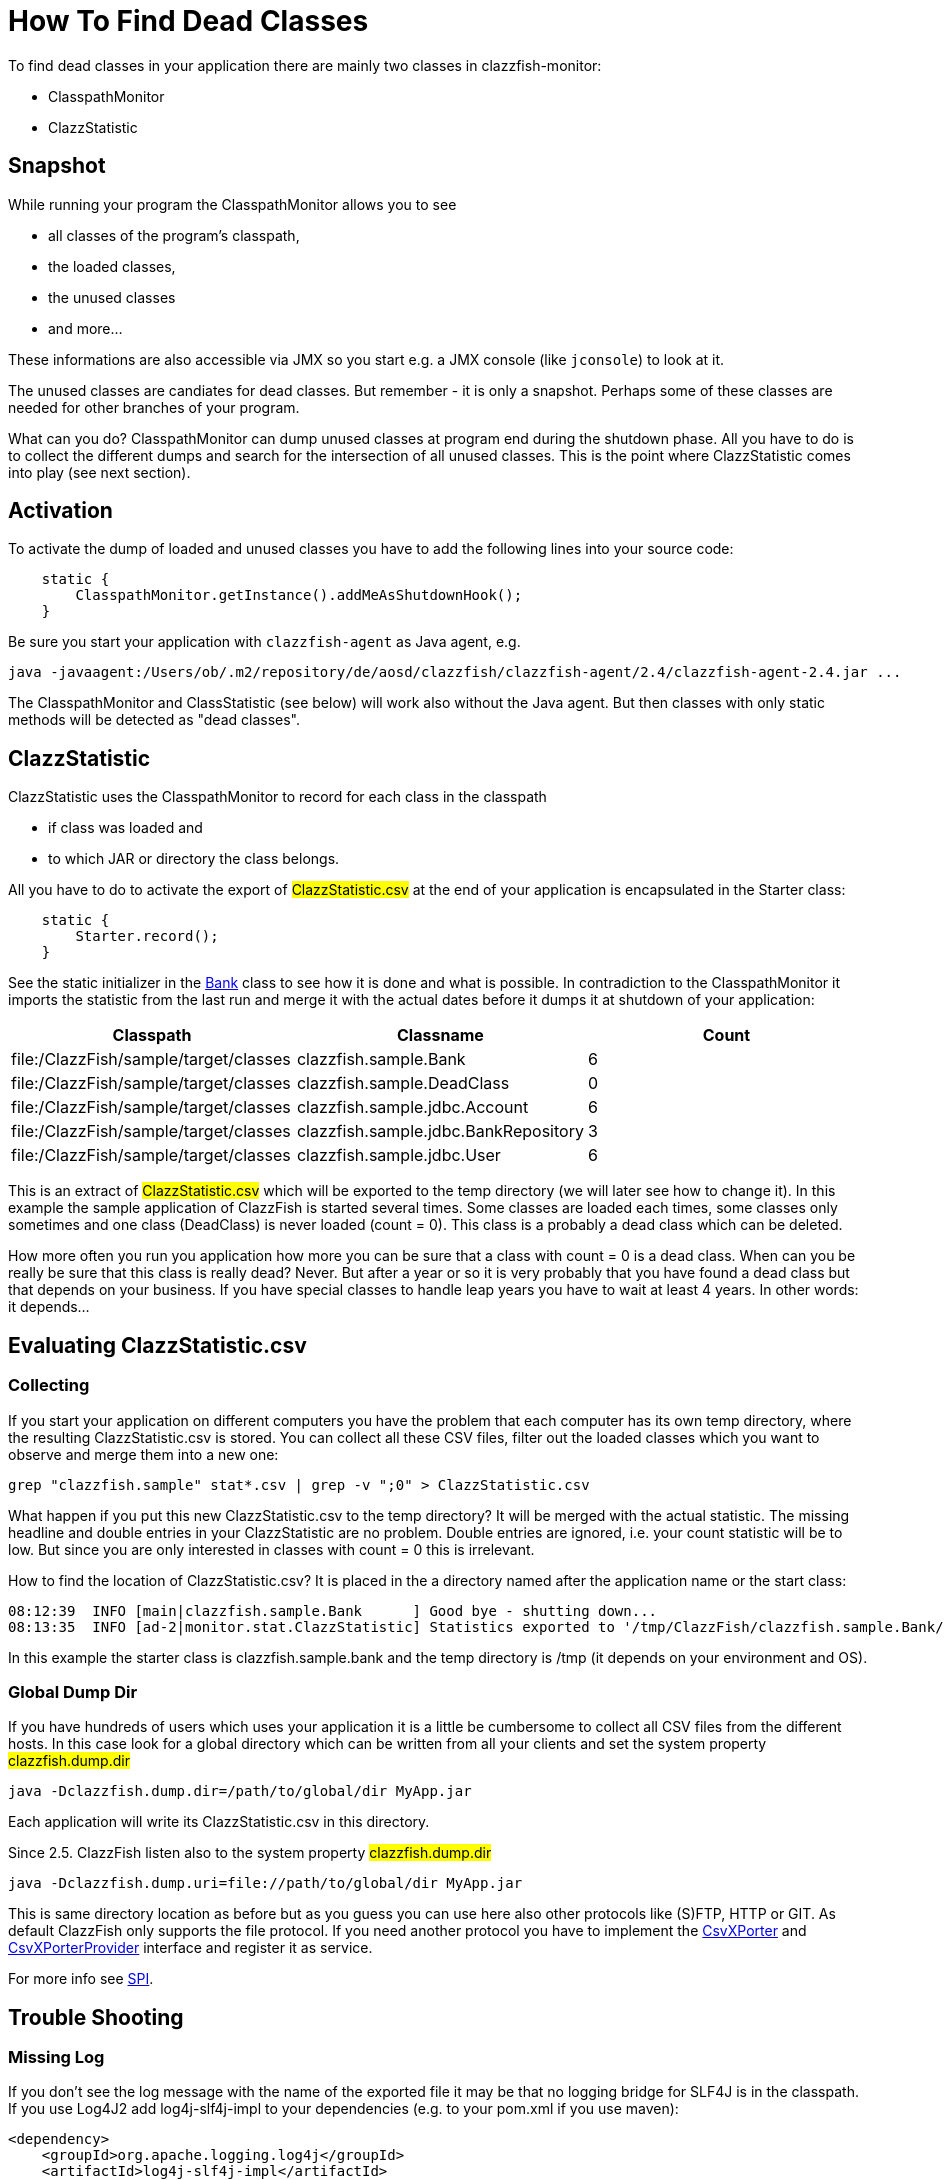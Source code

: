 = How To Find Dead Classes

To find dead classes in your application there are mainly two classes in clazzfish-monitor:

* ClasspathMonitor
* ClazzStatistic


== Snapshot

While running your program the ClasspathMonitor allows you to see

* all classes of the program's classpath,
* the loaded classes,
* the unused classes
* and more...

These informations are also accessible via JMX so you start e.g. a JMX console (like `jconsole`) to look at it.

The unused classes are candiates for dead classes.
But remember - it is only a snapshot.
Perhaps some of these classes are needed for other branches of your program.

What can you do?
ClasspathMonitor can dump unused classes at program end during the shutdown phase.
All you have to do is to collect the different dumps and search for the intersection of all unused classes.
This is the point where ClazzStatistic comes into play (see next section).


== Activation

To activate the dump of loaded and unused classes you have to add the following lines into your source code:

[source:java]
----
    static {
        ClasspathMonitor.getInstance().addMeAsShutdownHook();
    }
----

Be sure you start your application with `clazzfish-agent` as Java agent, e.g.

----
java -javaagent:/Users/ob/.m2/repository/de/aosd/clazzfish/clazzfish-agent/2.4/clazzfish-agent-2.4.jar ...
----

The ClasspathMonitor and ClassStatistic (see below) will work also without the Java agent.
But then classes with only static methods will be detected as "dead classes".


== ClazzStatistic

ClazzStatistic uses the ClasspathMonitor to record for each class in the classpath

* if class was loaded and
* to which JAR or directory the class belongs.

All you have to do to activate the export of #ClazzStatistic.csv# at the end of your application is encapsulated in the Starter class:

[source:java]
----
    static {
        Starter.record();
    }
----

See the static initializer in the link:../../sample/src/main/java/clazzfish/sample/Bank.java[Bank] class to see how it is done and what is possible.
In contradiction to the ClasspathMonitor it imports the statistic from the last run and merge it with the actual dates before it dumps it at shutdown of your application:

|===
|Classpath |Classname |Count

|file:/ClazzFish/sample/target/classes
|clazzfish.sample.Bank
|6

|file:/ClazzFish/sample/target/classes
|clazzfish.sample.DeadClass
|0

|file:/ClazzFish/sample/target/classes
|clazzfish.sample.jdbc.Account
|6

|file:/ClazzFish/sample/target/classes
|clazzfish.sample.jdbc.BankRepository
|3

|file:/ClazzFish/sample/target/classes
|clazzfish.sample.jdbc.User
|6
|===

This is an extract of #ClazzStatistic.csv# which will be exported to the temp directory (we will later see how to change it).
In this example the sample application of ClazzFish is started several times.
Some classes are loaded each times, some classes only sometimes and one class (DeadClass) is never loaded (count = 0).
This class is a probably a dead class which can be deleted.

How more often you run you application how more you can be sure that a class with count = 0 is a dead class.
When can you be really be sure that this class is really dead?
Never. But after a year or so it is very probably that you have found a dead class but that depends on your business.
If you have special classes to handle leap years you have to wait at least 4 years.
In other words: it depends...


== Evaluating ClazzStatistic.csv

=== Collecting

If you start your application on different computers you have the problem that each computer has its own temp directory, where the resulting ClazzStatistic.csv is stored.
You can collect all these CSV files, filter out the loaded classes which you want to observe and merge them into a new one:

    grep "clazzfish.sample" stat*.csv | grep -v ";0" > ClazzStatistic.csv

What happen if you put this new ClazzStatistic.csv to the temp directory?
It will be merged with the actual statistic.
The missing headline and double entries in your ClazzStatistic are no problem.
Double entries are ignored, i.e. your count statistic will be to low.
But since you are only interested in classes with count = 0 this is irrelevant.

How to find the location of ClazzStatistic.csv?
It is placed in the a directory named after the application name or the start class:

[source]
----
08:12:39  INFO [main|clazzfish.sample.Bank      ] Good bye - shutting down...
08:13:35  INFO [ad-2|monitor.stat.ClazzStatistic] Statistics exported to '/tmp/ClazzFish/clazzfish.sample.Bank/ClazzStatistic.csv'.
----

In this example the starter class is clazzfish.sample.bank and the temp directory is /tmp
(it depends on your environment and OS).



=== Global Dump Dir

If you have hundreds of users which uses your application it is a little be cumbersome to collect all CSV files from the different hosts.
In this case look for a global directory which can be written from all your clients and set the system property #clazzfish.dump.dir#

[source:bash]
----
java -Dclazzfish.dump.dir=/path/to/global/dir MyApp.jar
----

Each application will write its ClazzStatistic.csv in this directory.

Since 2.5. ClazzFish listen also to the system property #clazzfish.dump.dir#

[source:bash]
----
java -Dclazzfish.dump.uri=file://path/to/global/dir MyApp.jar
----

This is same directory location as before but as you guess you can use here also other protocols like (S)FTP, HTTP or GIT.
As default ClazzFish only supports the file protocol.
If you need another protocol you have to implement the link:../../monitor/src/main/java/clazzfish/monitor/spi/CsvXPorter.java[CsvXPorter] and link:../../monitor/src/main/java/clazzfish/monitor/spi/CsvXPorterProvider.java[CsvXPorterProvider] interface and register it as service.

For more info see link:SPI.adoc[SPI].


== Trouble Shooting

=== Missing Log

If you don't see the log message with the name of the exported file it may be that no logging bridge for SLF4J is in the classpath.
If you use Log4J2 add log4j-slf4j-impl to your dependencies (e.g. to your pom.xml if you use maven):

[source:xml]
----
<dependency>
    <groupId>org.apache.logging.log4j</groupId>
    <artifactId>log4j-slf4j-impl</artifactId>
    <version>2.24.3</version>
</dependency>
----

To see more log messages you set the log level for clazzfish to DEBUG or TRACE.


=== Dead Static Classes

If you start your application without the Java agent `clazzfish-agent` static and abstract classes will be reported as dead classes.
The reason for it is the use of the garbage collector (GC) as fallback.
But the GC only collect object instances not classes.

Start your application with `clazzfish-agent`:

----
java -javaagent:/Users/ob/.m2/repository/de/aosd/clazzfish/clazzfish-agent/2.4/clazzfish-agent-2.4.jar ...
----
